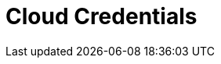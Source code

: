 = Cloud Credentials
:page-layout: index
:description: Explore how to deploy and manage Redpanda Connect in the cloud, including setup, configuration, and optimization tips.